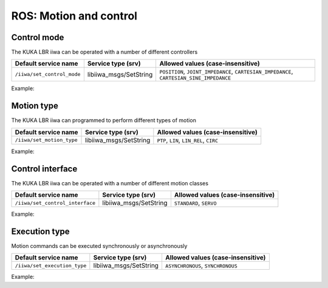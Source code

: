 ROS: Motion and control
=======================

.. raw:: html
  
    <hr>

Control mode
------------

The KUKA LBR iiwa can be operated with a number of different controllers

.. list-table::
    :header-rows: 1

    * - Default service name
      - Service type (srv)
      - Allowed values (case-insensitive)
    * - :literal:`/iiwa/set_control_mode`
      - libiiwa_msgs/SetString
      - :literal:`POSITION`, :literal:`JOINT_IMPEDANCE`, :literal:`CARTESIAN_IMPEDANCE`, :literal:`CARTESIAN_SINE_IMPEDANCE`

Example:

.. tabs::

    .. group-tab:: Command-line tool (rosservice)

        .. literalinclude:: ../snippets/ros_motion_and_control.txt
            :language: bash
            :start-after: [start-command-line-set_control_mode-1]
            :end-before: [end-command-line-set_control_mode-1]

    .. group-tab:: Python

        .. literalinclude:: ../snippets/ros_motion_and_control.txt
            :language: bash
            :start-after: [start-python-set_control_mode-1]
            :end-before: [end-python-set_control_mode-1]

.. raw:: html
  
    <hr>

Motion type
-----------

The KUKA LBR iiwa can programmed to perform different types of motion

.. list-table::
    :header-rows: 1

    * - Default service name
      - Service type (srv)
      - Allowed values (case-insensitive)
    * - :literal:`/iiwa/set_motion_type`
      - libiiwa_msgs/SetString
      - :literal:`PTP`, :literal:`LIN`, :literal:`LIN_REL`, :literal:`CIRC`

Example:

.. tabs::

    .. group-tab:: Command-line tool (rosservice)

        .. literalinclude:: ../snippets/ros_motion_and_control.txt
            :language: bash
            :start-after: [start-command-line-set_motion_type-1]
            :end-before: [end-command-line-set_motion_type-1]

    .. group-tab:: Python

        .. literalinclude:: ../snippets/ros_motion_and_control.txt
            :language: bash
            :start-after: [start-python-set_motion_type-1]
            :end-before: [end-python-set_motion_type-1]

.. raw:: html
  
    <hr>

Control interface
-----------------

The KUKA LBR iiwa can be operated with a number of different motion classes

.. list-table::
    :header-rows: 1

    * - Default service name
      - Service type (srv)
      - Allowed values (case-insensitive)
    * - :literal:`/iiwa/set_control_interface`
      - libiiwa_msgs/SetString
      - :literal:`STANDARD`, :literal:`SERVO`

Example:

.. tabs::

    .. group-tab:: Command-line tool (rosservice)

        .. literalinclude:: ../snippets/ros_motion_and_control.txt
            :language: bash
            :start-after: [start-command-line-set_control_interface-1]
            :end-before: [end-command-line-set_control_interface-1]

    .. group-tab:: Python

        .. literalinclude:: ../snippets/ros_motion_and_control.txt
            :language: bash
            :start-after: [start-python-set_control_interface-1]
            :end-before: [end-python-set_control_interface-1]

.. raw:: html
  
    <hr>

Execution type
--------------

Motion commands can be executed synchronously or asynchronously

.. list-table::
    :header-rows: 1

    * - Default service name
      - Service type (srv)
      - Allowed values (case-insensitive)
    * - :literal:`/iiwa/set_execution_type`
      - libiiwa_msgs/SetString
      - :literal:`ASYNCHRONOUS`, :literal:`SYNCHRONOUS`

Example:

.. tabs::

    .. group-tab:: Command-line tool (rosservice)

        .. literalinclude:: ../snippets/ros_motion_and_control.txt
            :language: bash
            :start-after: [start-command-line-set_execution_type-1]
            :end-before: [end-command-line-set_execution_type-1]

    .. group-tab:: Python

        .. literalinclude:: ../snippets/ros_motion_and_control.txt
            :language: bash
            :start-after: [start-python-set_execution_type-1]
            :end-before: [end-python-set_execution_type-1]
